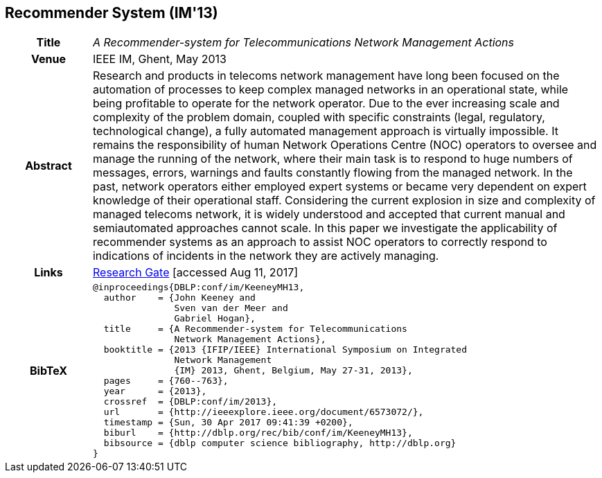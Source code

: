 == Recommender System (IM'13)

[width="100%",cols="15%,90%"]
|===

h| Title
e| A Recommender-system for Telecommunications Network Management Actions

h| Venue
| IEEE IM, Ghent, May 2013

h| Abstract
| Research and products in telecoms network management have long been focused on the automation of processes to keep complex managed networks in an operational state, while being profitable to operate for the network operator. Due to the ever increasing scale and complexity of the problem domain, coupled with specific constraints (legal, regulatory, technological change), a fully automated management approach is virtually impossible. It remains the responsibility of human Network Operations Centre (NOC) operators to oversee and manage the running of the network, where their main task is to respond to huge numbers of messages, errors, warnings and faults constantly flowing from the managed network. In the past, network operators either employed expert systems or became very dependent on expert knowledge of their operational staff. Considering the current explosion in size and complexity of managed telecoms network, it is widely understood and accepted that current manual and semiautomated approaches cannot scale. In this paper we investigate the applicability of recommender systems as an approach to assist NOC operators to correctly respond to indications of incidents in the network they are actively managing.

h| Links
| link:https://www.researchgate.net/publication/259785776_A_recommender-system_for_telecommunications_network_management_actions[Research Gate] [accessed Aug 11, 2017]

h| BibTeX
a|
[source,bibtex]
----
@inproceedings{DBLP:conf/im/KeeneyMH13,
  author    = {John Keeney and
               Sven van der Meer and
               Gabriel Hogan},
  title     = {A Recommender-system for Telecommunications
               Network Management Actions},
  booktitle = {2013 {IFIP/IEEE} International Symposium on Integrated
               Network Management
               {IM} 2013, Ghent, Belgium, May 27-31, 2013},
  pages     = {760--763},
  year      = {2013},
  crossref  = {DBLP:conf/im/2013},
  url       = {http://ieeexplore.ieee.org/document/6573072/},
  timestamp = {Sun, 30 Apr 2017 09:41:39 +0200},
  biburl    = {http://dblp.org/rec/bib/conf/im/KeeneyMH13},
  bibsource = {dblp computer science bibliography, http://dblp.org}
}
----

|===

